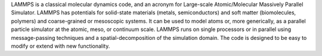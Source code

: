 LAMMPS is a classical molecular dynamics code, and an acronym
for Large-scale Atomic/Molecular Massively Parallel Simulator. LAMMPS has
potentials for solid-state materials (metals, semiconductors) and soft matter
(biomolecules, polymers) and coarse-grained or mesoscopic systems. It can be
used to model atoms or, more generically, as a parallel particle simulator at
the atomic, meso, or continuum scale. LAMMPS runs on single processors or in
parallel using message-passing techniques and a spatial-decomposition of the
simulation domain. The code is designed to be easy to modify or extend with new
functionality.

